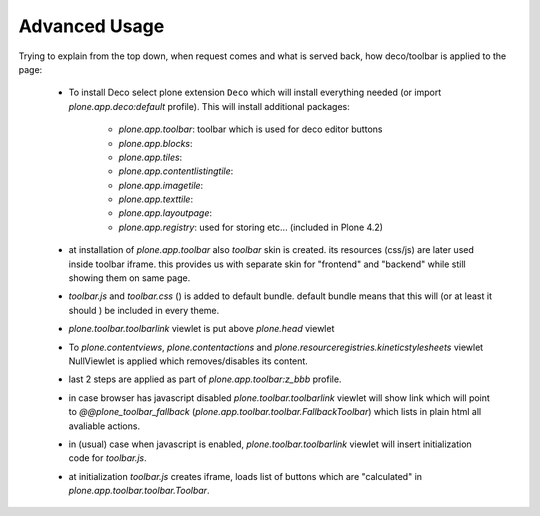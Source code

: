 Advanced Usage
==============


Trying to explain from the top down, when request comes and what is served
back, how deco/toolbar is applied to the page:


 - To install Deco select plone extension ``Deco`` which will install
   everything needed (or import `plone.app.deco:default` profile). This will
   install additional packages:

    - `plone.app.toolbar`: toolbar which is used for deco editor buttons
    - `plone.app.blocks`: 
    - `plone.app.tiles`: 
    - `plone.app.contentlistingtile`: 
    - `plone.app.imagetile`: 
    - `plone.app.texttile`: 
    - `plone.app.layoutpage`: 
    - `plone.app.registry`: used for storing etc... (included in Plone 4.2)

 - at installation of `plone.app.toolbar` also `toolbar` skin is created. its
   resources (css/js) are later used inside toolbar iframe. this provides us
   with separate skin for "frontend" and "backend" while still showing them on
   same page.

 - `toolbar.js` and `toolbar.css` () is added to default bundle. default bundle
   means that this will (or at least it should ) be included in every theme.

 - `plone.toolbar.toolbarlink` viewlet is put above `plone.head` viewlet

 - To `plone.contentviews`, `plone.contentactions` and
   `plone.resourceregistries.kineticstylesheets` viewlet NullViewlet is applied
   which removes/disables its content.

 - last 2 steps are applied as part of `plone.app.toolbar:z_bbb` profile.

 - in case browser has javascript disabled `plone.toolbar.toolbarlink` viewlet
   will show link which will point to `@@plone_toolbar_fallback`
   (`plone.app.toolbar.toolbar.FallbackToolbar`) which lists in plain html all
   avaliable actions.

 - in (usual) case when javascript is enabled, `plone.toolbar.toolbarlink`
   viewlet will insert initialization code for `toolbar.js`.

 - at initialization `toolbar.js` creates iframe, loads list of buttons which
   are "calculated" in `plone.app.toolbar.toolbar.Toolbar`.
